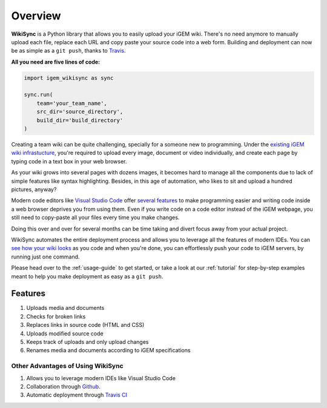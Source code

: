.. _overview:

========
Overview
========

**WikiSync** is a Python library that allows you to easily upload your iGEM wiki. There's no need anymore to manually upload each file, replace each URL and copy paste your source code into a web form. Building and deployment can now be as simple as a ``git push``, thanks to `Travis <https://travis-ci.com>`_.

**All you need are five lines of code:**

.. code-block:: python

    import igem_wikisync as sync

    sync.run(
        team='your_team_name',
        src_dir='source_directory',
        build_dir='build_directory'
    )

Creating a team wiki can be quite challenging, specially for a someone new to programming. Under the `existing iGEM wiki infrastucture <https://2020.igem.org/Resources/Wiki_Editing_Help>`_, you're required to upload every image, document or video individually, and create each page by typing code in a text box in your web browser. 

As your wiki grows into several pages with dozens images, it becomes hard to manage all the components due to lack of simple features like syntax highlighting. Besides, in this age of automation, who likes to sit and upload a hundred pictures, anyway?

Modern code editors like `Visual Studio Code <https://code.visualstudio.com>`_ offer `several features <https://medium.com/@bretcameron/7-essential-features-of-visual-studio-code-for-web-developers-be77e235bf62>`_ to make programming easier and writing code inside a web browser deprives you from using them. Even if you write code on a code editor instead of the iGEM webpage, you still need to copy-paste all your files every time you make changes. 

Doing this over and over for several months can be time taking and divert focus away from your actual project.

WikiSync automates the entire deployment process and allows you to leverage all the features of modern IDEs. You can `see how your wiki looks <https://www.youtube.com/watch?v=WzE0yqwbdgU>`_ as you code and when you're done, you can effortlessly push your code to iGEM servers, by running just one command.

Please head over to the :ref:`usage-guide` to get started, or take a look at our :ref:`tutorial` for step-by-step examples meant to help you make deployment as easy as a ``git push``.


Features
========

#. Uploads media and documents
#. Checks for broken links
#. Replaces links in source code (HTML and CSS)
#. Uploads modified source code
#. Keeps track of uploads and only upload changes
#. Renames media and documents according to iGEM specifications

Other Advantages of Using WikiSync
----------------------------------
#. Allows you to leverage modern IDEs like Visual Studio Code
#. Collaboration through `Github <https://github.com>`_.
#. Automatic deployment through `Travis CI <https://travis-ci.com>`_